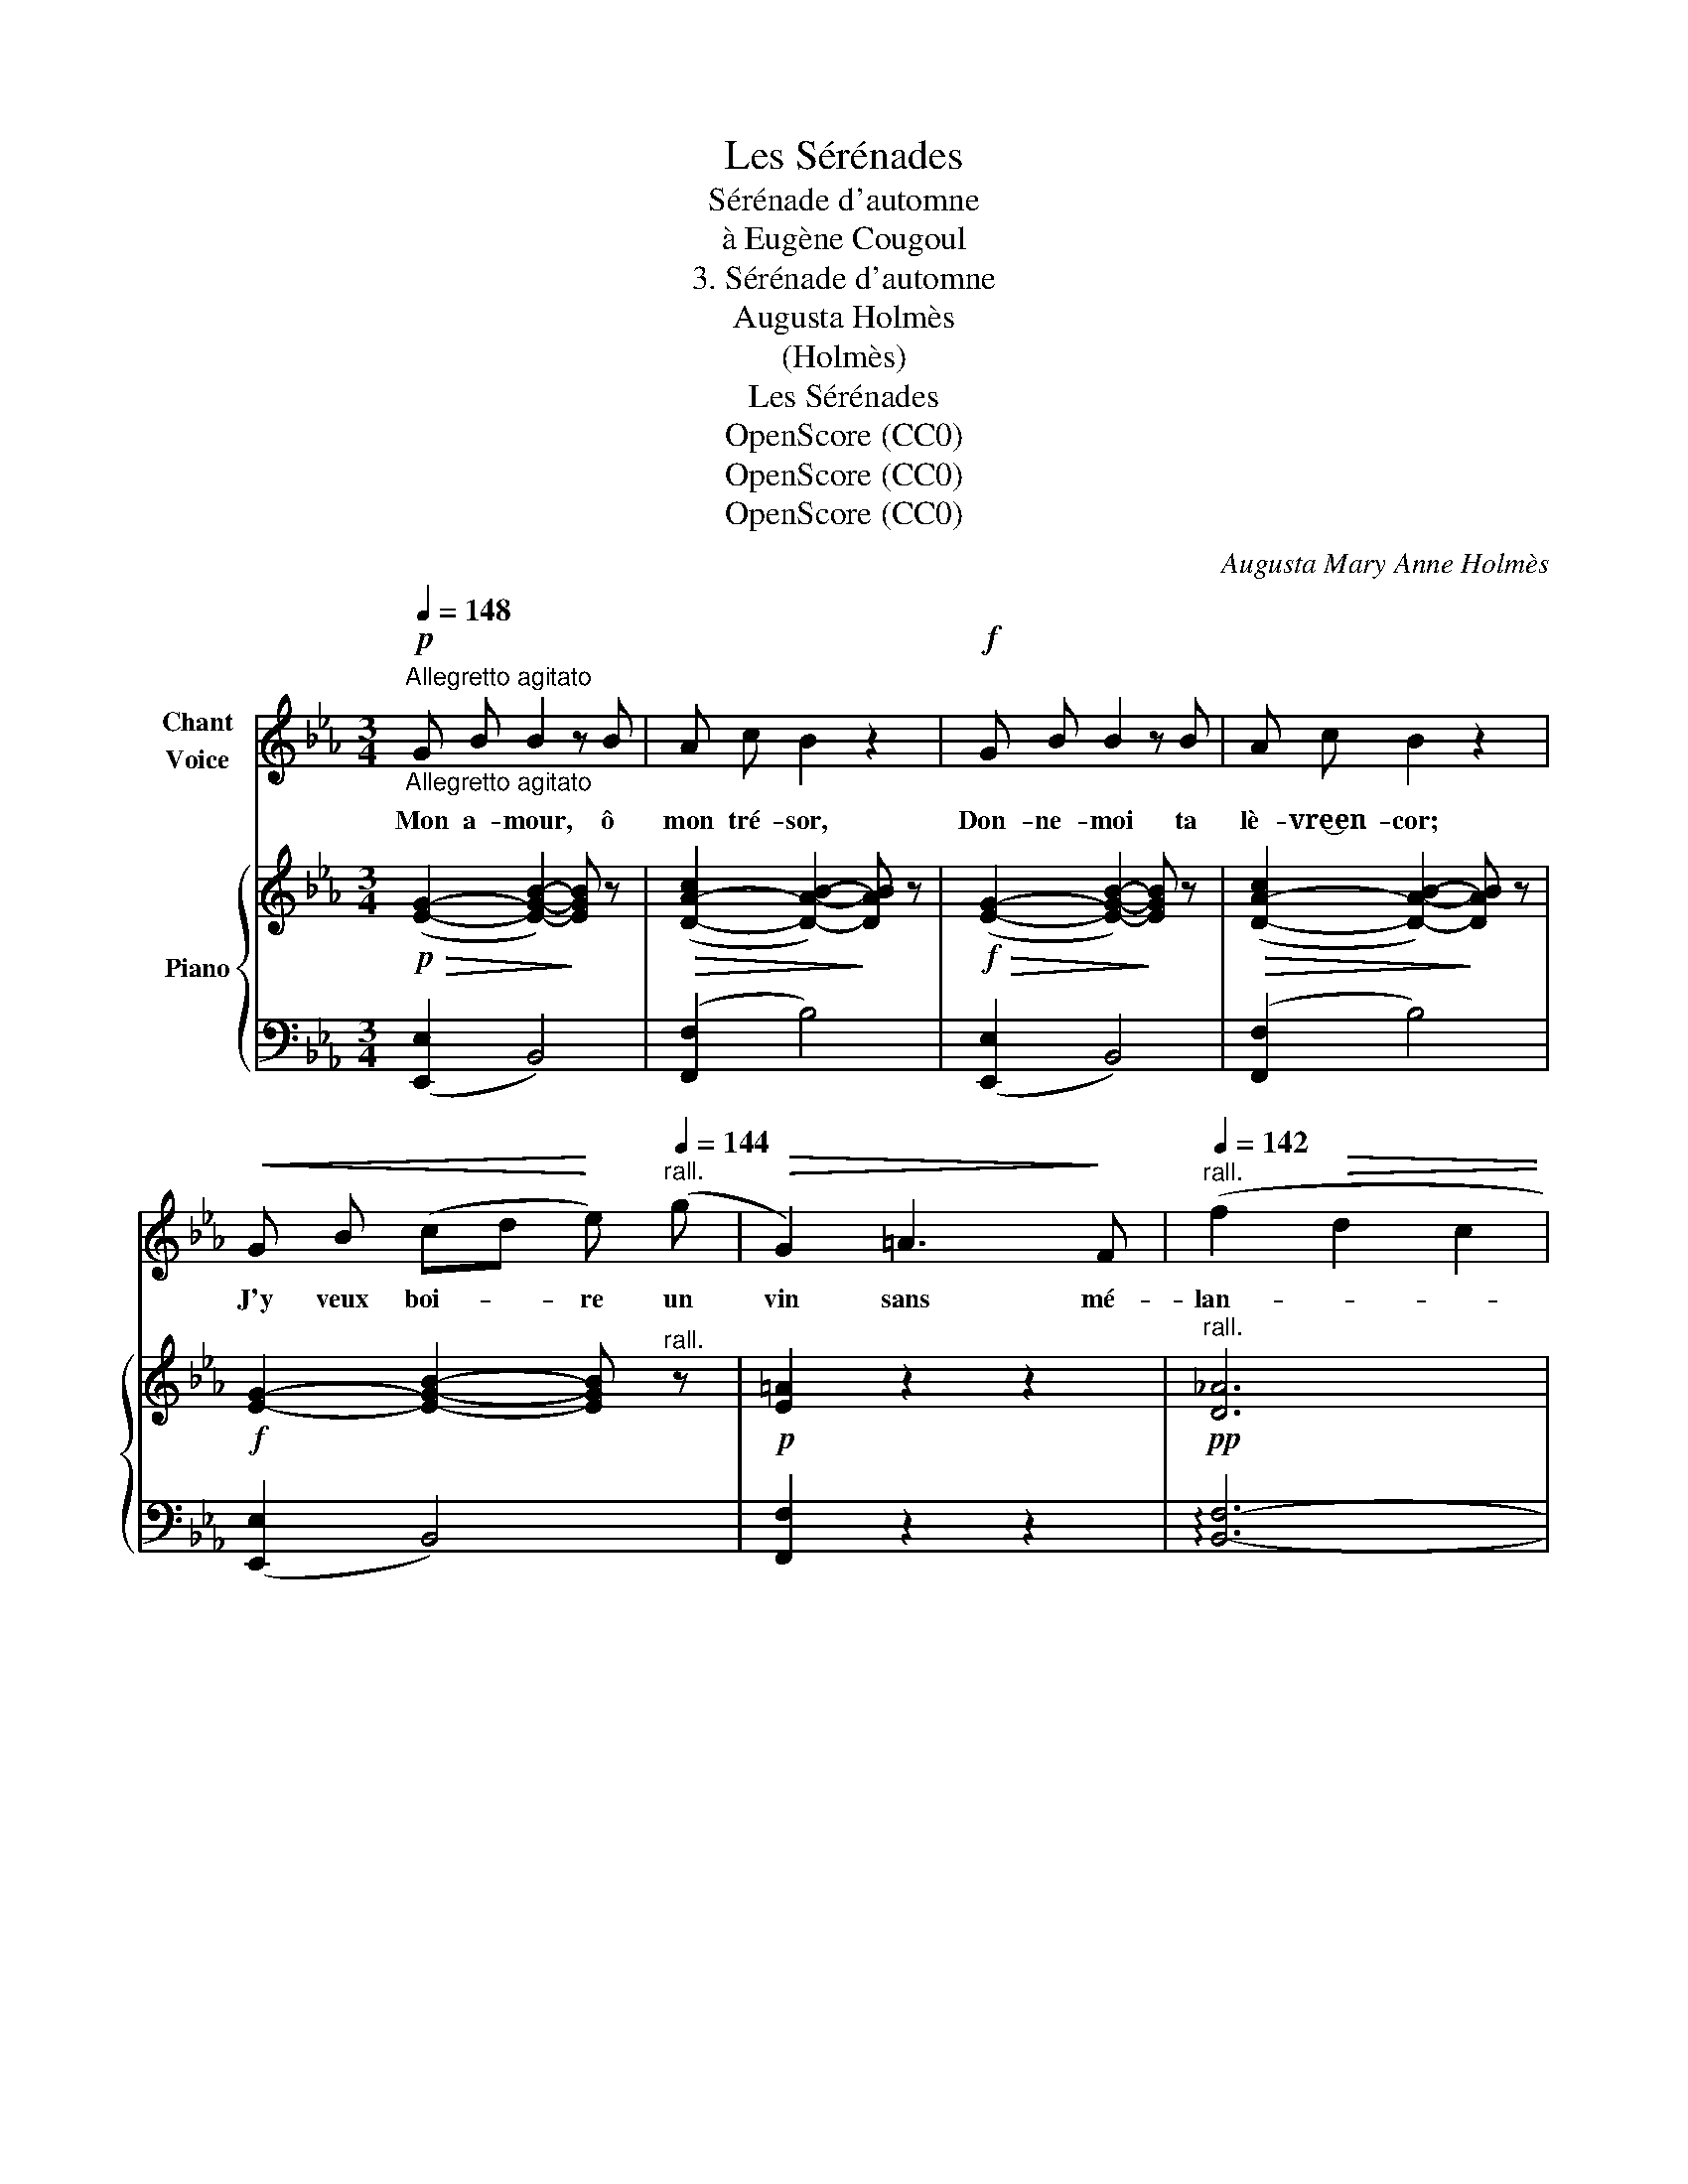 X:1
T:Les Sérénades
T:Sérénade d'automne
T:à Eugène Cougoul
T:3. Sérénade d'automne
T:Augusta Holmès
T:(Holmès)
T:Les Sérénades
T:OpenScore (CC0)
T:OpenScore (CC0)
T:OpenScore (CC0)
C:Augusta Mary Anne Holmès
Z:(Holmès)
Z:OpenScore (CC0)
%%score 1 { ( 2 4 ) | ( 3 5 ) }
L:1/8
Q:1/4=148
M:3/4
K:Eb
V:1 treble nm="Chant\nVoice"
V:2 treble nm="Piano"
V:4 treble 
V:3 bass 
V:5 bass 
V:1
"^Allegretto agitato"!p!"_Allegretto agitato" G B B2 z B | A c B2 z2 |!f! G B B2 z B | A c B2 z2 | %4
w: Mon a- mour, ô|mon tré- sor,|Don- ne- moi ta|lè- vre‿en- cor;|
!<(! G B (cd!<)! e)[Q:1/4=144]"^rall." (g |!>(! G2) =A3!>)! F |[Q:1/4=142]"^rall." (f2!>(! d2 c2 | %7
w: J'y veux boi- * re un|vin sans mé-|lan- * *|
[Q:1/4=140] B4-)!>)! B z |!p!"^a tempo"[Q:1/4=148] (B_d)"^cresc." d2 z d | (_ce) e2 z2 | %10
w: ge! _|Don- * ne ta|lè- * vre|
 (_d_f) f2 z2 |!f! (e_g) g4- | _g4"^rall."[Q:1/4=144] =g2- | g z!p! f e d c | %14
w: en- * cor!|tou- * jours!|_ Car|_ c'est le temps de|
[Q:1/4=142]"^rall." e G B2 c2- | c z[Q:1/4=140] G2 F2 | E2- E z !fermata!z2 || %17
w: la ven- dan- ge|_ Des a-|mours! _|
!p!"^a tempo"[Q:1/4=148] (GB B2) z2 | (Ac B2) z2 | z2!f! (e3 G | A c B2) z2 | %21
w: Cou- * le,|cou- * le|sans nous|a- pai- ser,|
!<(! G B c d!<)! e[Q:1/4=145]"^rall." (g |!>(! G2-) G!>)!!p! =A!<(! G[Q:1/4=140] F | %23
w: Cou- le sans nous a- pai-|ser, _ O vin cru-|
 f2!<)!!>(! d2[Q:1/4=136] c2 | B4!>)! z2 |!p!"^a tempo"[Q:1/4=148] B2 G3 E |!>(! (c2 A3)!>)! E | %27
w: el du bai-|ser!|Nous qu'un dé-|sir _ mor-|
!>(! (=d2 =B3)!>)! G |!>(! (e2 c3)!>)! G |!>(! (f2 e3)!>)! =A |!f! _g2 e3 =A | (=g2 e3) B | %32
w: tel _ em-|bra- * se,|Nous _ à|qui le bon-|\- heur _ sou-|
!f! a6- | a z !fermata!z2[Q:1/4=145]!>(!"^rall. e dim." g2- | g2 f e d[Q:1/4=142] c | %35
w: rit,|_ Nous|_ ne con- naiss- ons|
 e G B2 c2-!>)! | c z G2 F2 | B4- B z ||!p!"^a tempo"[Q:1/4=148] G B B2!mp! z B | A c B2 z2 | %40
w: pas l'ex- ta- se|_ Qui gué-|rit! _|Mon a- mour, ô|mon tré- sor,|
!f! G B B2 z B | A c B2 z2 |!<(! G B (cd) (e!<)!"^rall."[Q:1/4=142](g) | G2)[Q:1/4=139] =A3!<(! F | %44
w: Don- ne- moi ta|lèvre en- cor!|Gri- sons- nous * aux _|cou- pes du|
[Q:1/4=136]!>(! (f2!<)! d2 c2!>)! | B4-) B z |"^a tempo"[Q:1/4=148]!p! z2 _d2- d z | %47
w: rê- * *|\- ve! _|Non! _|
"^cresc." (_c2 e2-) e z | (_d2 _f2-) f z | z!f! e _g2 f e |!f!!>(! =g6- | %51
w: rien, _ _|rien _ _|ne peut a- pai-|\- ser|
 g/ z/"^molto rall."[Q:1/4=125] f (3e d[Q:1/4=118] c (3d e[Q:1/4=110] (f | %52
w: _ l'an- goisse i- nef- fable et sans|
 (G2)[Q:1/4=100] B2) c2- |[Q:1/4=90] c2!>)!!p![Q:1/4=80]!>(! (G2 F2 | %54
w: trê- * ve|_ Du bai-|
[Q:1/4=70] E2-)!>)! E!pp! z !fermata!z2 |] %55
w: ser! _|
V:2
!p!!>(! ([EG]2- [EGB]2-)!>)! [EGB] z |!>(! ([D-A-c]2 [DAB]2-)!>)! [DAB] z | %2
!f!!>(! ([EG]2- [EGB]2-)!>)! [EGB] z |!>(! ([D-A-c]2 [DAB]2-)!>)! [DAB] z | %4
!f! [EG]2- [EGB]2- [EGB]"^rall." z |!p! [E=A]2 z2 z2 |!pp!"^rall." [D_A]6 | (f2 d2 c2) | %8
!p!"^a tempo" ([G-B]2"_cresc." [GB_d]2-) [GBd] z | ([A_c]2- [Ace]2-) [Ace] z | %10
 ([A_d]2- [Ad_f]2-) [Adf] z |!f! ([=Ae]2- [A-e_g-]4) | [=Ae_g]4"^rall." ([=G-d=g-]2 | %13
 [Geg]) z z2 z2 |!p!"^rall." [Geg] z z2 z2 |!pp! (c4 d2 | e2-) e z !fermata!z2 || %17
!p!"^a tempo"!>(! ([EG]2- [EGB]2-)!>)! [EGB] z |!>(! ([D-A-c]2 [DAB]2-)!>)! [DAB] z | %19
!f!!>(! ([EG]2- [EGB]2-)!>)! [EGB] z |!>(! ([D-A-c]2 [DAB]2-)!>)! [DAB] z | %21
 [EG]2- [EGB]2- [EGB]"^rall." z |!p! [E=A]2 z2 z2 |!pp! [D_A]6 | (f2 d2 c2) | %25
"^a tempo"!p!"_crescendo" (B2 _d4) | (c2 e4) | (=d2 f4) | (e2 g4) | e2- [e=a]4 |!mf! e2- [e=a]4 | %31
 (e2- [eb]4) |!f! [Aea] z z2 z2 | z2 !fermata!z2"^rall."!p! ([G-dg-]2 | [Geg]) z z2 z2 | %35
!pp! [Ge] z z2 z2 |!pp! (c4 _d2- | _d2 =d2-) d z || %38
!p!"^a tempo"!>(! ([G-e]2 [GB]2-)!>)! [GB]!mp! z |!>(! ([D-A-c]2 [DAB]2-)!>)! [DAB] z | %40
!f! ([EG]2- [EGB]2-) [EGB] z |!>(! ([D-A-c]2 [DAB]2-)!>)! [DAB]!f! z | %42
!>(! ([EG]2- [EGB]2-)!>)! [EGB]"^rall." z |!p! [E=A]2 z2 z2 | [D_A]6 |!pp! f2 d2 c2 | %46
"^a tempo"!p! B_d"_crescendo" d2- d z | _ce e2- e z | _d_f f2- f z | (e_g [eg]4) | %50
 [=Gd=g] z z2 z2 |!p! [Geg] z z2 z2 |!pp! [EGB]2 z2 z2 | (c4 d2 | [Ge]2-) [Ge] z !fermata!z2 |] %55
V:3
 (([E,,E,]2 B,,4)) | (([F,,F,]2 B,4)) | (([E,,E,]2 B,,4)) | (([F,,F,]2 B,4)) | (([E,,E,]2 B,,4)) | %5
 [F,,F,]2 z2 z2 | !arpeggio![B,,F,]6- | [B,,F,]2 z2 z2 | (_D2 B,2-) B, z | (E2 _C2-) C z | %10
 (_F2 D2-) D z | (_G2 C4-) | C4 (=B,2 | C) z z2 z2 | [B,,B,] z z2 z2 | B,,2 z2 z2 | %16
!ped! [E,,E,] z E2- E !fermata!z!ped-up! || (([E,,E,]2 B,,4)) | (([F,,F,]2 B,4)) | %19
 (([E,,E,]2 B,,4)) | (([F,,F,]2 B,4)) | (([E,,E,]2 B,,4)) | [F,,F,]2 z2 z2 | [B,,F,]6- | %24
!ped! [B,,F,]2 z2 z2!ped-up! | (_D2 B,4) | (E2 C4) | (F2 D4) | (G2 E4) | F2 C4 | _G2 C4 | %31
 (=G2 B,4) | [C,C] z z2 z2 | z2 !fermata!z2 (([=B,,=B,]2 | [C,C])) z z2 z2 | [B,,B,] z z2 z2 | %36
 !arpeggio![B,,,B,,]2 z2 z2 | z6 || (E,,2 B,,4) | (([F,,F,]2 B,4)) | (([E,,E,]2 B,,4)) | %41
 (([F,,F,]2 B,4)) | (([E,,E,]2 B,,4)) | [F,,F,]2 z2 z2 | [B,,F,]6- | [B,,F,]2 z2 z2 | %46
 (_D2 B,2-) B, z | (E2 _C2-) C z | (_F2 _D2-) D z | (_G2 C4) | [=B,,=B,] z z2 z2 | %51
"^suivez" [C,C] z z2 z2 | [B,,B,]2 z2 z2 | !arpeggio![B,,,B,,] z z2 z2 | %54
 [E,,E,] z E2- E !fermata!z |] %55
V:4
 x6 | x6 | x6 | x6 | x6 | x6 | x6 | !arpeggio![DA] z z2 z2 | x6 | x6 | x6 | x6 | x6 | x6 | x6 | %15
 (A6 | G2-) G x x2 || x6 | x6 | x6 | x6 | x6 | x6 | x6 | !arpeggio![DA] z z2 z2 | G6 | A6 | =B6 | %28
 c6 | =A6 | =A6 | B6 | x6 | x6 | x6 | x6 | A6- | A4- A z || x6 | x6 | x6 | x6 | x6 | x6 | x6 | %45
 !arpeggio![DA]2 x4 | G6 | A6 | A6 | =A6 | x6 | x6 | x6 | A6 | x6 |] %55
V:5
 x6 | x6 | x6 | x6 | x6 | x6 | x6 | x6 | E,6 | E,6 | E,6 | E,4 z2 | x6 | x6 | x6 | x6 | x6 || x6 | %18
 x6 | x6 | x6 | x6 | x6 | x6 | x4 x x | E,6 | E,6 | G,6 | !arpeggio!C,6 | F,6 | F,6 | %31
 !arpeggio!B,,6 | x6 | x6 | x6 | x6 | x6 | x6 || x6 | x6 | x6 | x6 | x6 | x6 | x6 | x6 | E,6 | %47
 E,6 | E,6 | E,6 | x6 | x6 | x6 | x6 | x6 |] %55

